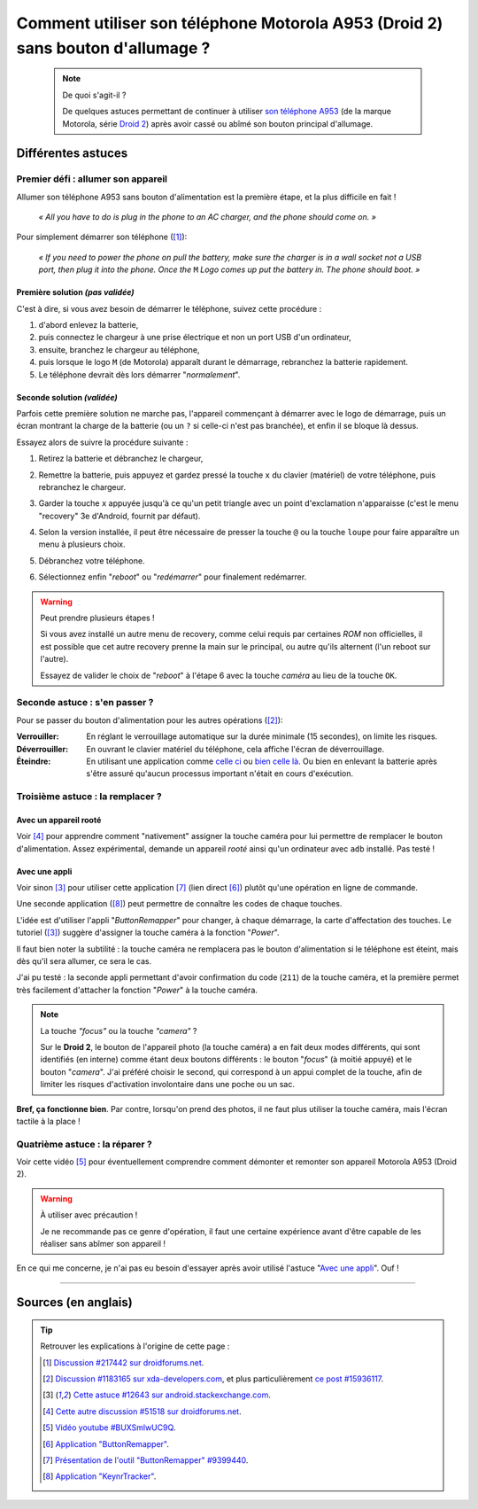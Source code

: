 .. meta::
   :description lang=fr: Astuce pour allumer un A953 (Motorola Droid 2) sans bouton d'allumage
   :description lang=en: A trick to power up an A953 (Motorola Droid 2) without a power up button

##################################################################################
 Comment utiliser son téléphone Motorola A953 (Droid 2) sans bouton d'allumage ?
##################################################################################

   .. note:: De quoi s'agit-il ?

      De quelques astuces permettant de continuer à utiliser `son téléphone A953 <http://fr.pleex.com/telephone-info-mod,A953,Motorola>`_ (de la marque Motorola, série `Droid 2 <http://fr.gsmchoice.com/fr/catalogue/motorola/milestone2/Motorola-Milestone-2.html>`_) après avoir cassé ou abîmé son bouton principal d'allumage.


Différentes astuces
-------------------
Premier défi : allumer son appareil
^^^^^^^^^^^^^^^^^^^^^^^^^^^^^^^^^^^
Allumer son téléphone A953 sans bouton d'alimentation est la première étape, et la plus difficile en fait !

 *« All you have to do is plug in the phone to an AC charger, and the phone should come on. »*

Pour simplement démarrer son téléphone ([#217442]_):

  *« If you need to power the phone on pull the battery, make sure the charger is in a wall socket not a USB port, then plug it into the phone. Once the* ``M`` *Logo comes up put the battery in. The phone should boot. »*


Première solution *(pas validée)*
~~~~~~~~~~~~~~~~~~~~~~~~~~~~~~~~~
C'est à dire, si vous avez besoin de démarrer le téléphone, suivez cette procédure :

1. d'abord enlevez la batterie,
2. puis connectez le chargeur à une prise électrique et non un port USB d'un ordinateur,
3. ensuite, branchez le chargeur au téléphone,
4. puis lorsque le logo ``M`` (de Motorola) apparaît durant le démarrage, rebranchez la batterie rapidement.
5. Le téléphone devrait dès lors démarrer "*normalement*".


Seconde solution *(validée)*
~~~~~~~~~~~~~~~~~~~~~~~~~~~~
Parfois cette première solution ne marche pas, l'appareil commençant à démarrer avec le logo de démarrage,
puis un écran montrant la charge de la batterie (ou un ``?`` si celle-ci n'est pas branchée),
et enfin il se bloque là dessus.

Essayez alors de suivre la procédure suivante :

1. Retirez la batterie et débranchez le chargeur,
2. Remettre la batterie, puis appuyez et gardez pressé la touche ``x`` du clavier (matériel) de votre téléphone, puis rebranchez le chargeur.
3. Garder la touche ``x`` appuyée jusqu'à ce qu'un petit triangle avec un point d'exclamation n'apparaisse (c'est le menu "recovery" 3e d'Android, fournit par défaut).
4. Selon la version installée, il peut être nécessaire de presser la touche ``@`` ou
   la touche ``loupe`` pour faire apparaître un menu à plusieurs choix.

   .. image:: http://png-2.findicons.com/files/icons/573/must_have/48/search.png
      :scale: 70%
      :align: center
      :alt: Une bête loupe. Je voulais la mettre via FontAwesome, mais il n'y a pas d'icône de loupe !

5. Débranchez votre téléphone.
6. Sélectionnez enfin "*reboot*" ou "*redémarrer*" pour finalement redémarrer.


.. warning:: Peut prendre plusieurs étapes !

   Si vous avez installé un autre menu de recovery, comme celui requis par certaines *ROM* non officielles,
   il est possible que cet autre recovery prenne la main sur le principal, ou autre qu'ils alternent (l'un reboot sur l'autre).

   Essayez de valider le choix de "*reboot*" à l'étape 6 avec la touche *caméra* au lieu de la touche ``OK``.


Seconde astuce : s'en passer ?
^^^^^^^^^^^^^^^^^^^^^^^^^^^^^^
Pour se passer du bouton d'alimentation pour les autres opérations ([#15936117]_):

:Verrouiller: En réglant le verrouillage automatique sur la durée minimale (15 secondes), on limite les risques.

:Déverrouiller: En ouvrant le clavier matériel du téléphone, cela affiche l'écran de déverrouillage.

:Éteindre: En utilisant une application comme `celle ci <http://apk-dl.com/store/apps/details?id=com.eemp.simplepoweroff>`_ ou `bien celle là <http://apk-dl.com/store/apps/details?id=com.katecca.screenofflock>`_. Ou bien en enlevant la batterie après s'être assuré qu'aucun processus important n'était en cours d'exécution.


Troisième astuce : la remplacer ?
^^^^^^^^^^^^^^^^^^^^^^^^^^^^^^^^^
Avec un appareil rooté
~~~~~~~~~~~~~~~~~~~~~~
Voir [#51518]_ pour apprendre comment "nativement" assigner la touche caméra pour lui permettre de remplacer le bouton d'alimentation.
Assez expérimental, demande un appareil *rooté* ainsi qu'un ordinateur avec ``adb`` installé.
Pas testé !

Avec une appli
~~~~~~~~~~~~~~
Voir sinon [#12643]_ pour utiliser cette application [#9399440]_ (lien direct [#46799]_) plutôt qu'une opération en ligne de commande.

.. image:: http://chart.apis.google.com/chart?cht=qr&chs=200x200&choe=UTF-8&chld=H&chl=http%3A%2F%2Fforum.xda-developers.com%2Fattachment.php%3Fattachmentid%3D467998
   :scale: 70%
   :align: center
   :target: http://forum.xda-developers.com/attachment.php?attachmentid=467998&d=1292740886
   :alt: Code QR pour télécharger cette application directement.


Une seconde application ([#456565]_) peut permettre de connaître les codes de chaque touches.

.. image:: http://chart.apis.google.com/chart?cht=qr&chs=200x200&choe=UTF-8&chld=H&chl=http%3A%2F%2Fforum.xda-developers.com%2Fattachment.php%3Fattachmentid%3D456565
   :scale: 70%
   :align: center
   :target: http://forum.xda-developers.com/attachment.php?attachmentid=456565&d=1291540032
   :alt: Code QR pour télécharger cette application directement.


L'idée est d'utiliser l'appli "*ButtonRemapper*" pour changer, à chaque démarrage, la carte d'affectation des touches.
Le tutoriel ([#12643]_) suggère d'assigner la touche caméra à la fonction "*Power*".

Il faut bien noter la subtilité : la touche caméra ne remplacera pas le bouton d'alimentation si le téléphone est éteint, mais dès qu'il sera allumer, ce sera le cas.

J'ai pu testé : la seconde appli permettant d'avoir confirmation du code (``211``) de la touche caméra,
et la première permet très facilement d'attacher la fonction "*Power*" à la touche caméra.

.. note:: La touche *"focus"* ou la touche *"camera"* ?

   Sur le **Droid 2**, le bouton de l'appareil photo (la touche caméra) a en fait deux modes différents,
   qui sont identifiés (en interne) comme étant deux boutons différents : le bouton "*focus*" (à moitié appuyé)
   et le bouton "*camera*". J'ai préféré choisir le second, qui correspond à un appui complet de la touche,
   afin de limiter les risques d'activation involontaire dans une poche ou un sac.


**Bref, ça fonctionne bien**.
Par contre, lorsqu'on prend des photos, il ne faut plus utiliser la touche caméra, mais l'écran tactile à la place !

Quatrième astuce : la réparer ?
^^^^^^^^^^^^^^^^^^^^^^^^^^^^^^^
Voir cette vidéo [#BUXSmlwUC9Q]_ pour éventuellement comprendre comment démonter et remonter son appareil Motorola A953 (Droid 2).

.. warning:: À utiliser avec précaution !

   Je ne recommande pas ce genre d'opération, il faut une certaine expérience avant d'être capable de les réaliser sans abîmer son appareil !


En ce qui me concerne, je n'ai pas eu besoin d'essayer après avoir utilisé l'astuce "`Avec une appli`_". Ouf !

------------------------------------------------------------------------------

Sources (en anglais)
--------------------
.. tip:: Retrouver les explications à l'origine de cette page :

   .. [#217442] `Discussion #217442 sur droidforums.net <http://www.droidforums.net/forum/droid-2-tech-issues/217442-power-button-stopped-working.html>`_.
   .. [#15936117] `Discussion #1183165 sur xda-developers.com <http://forum.xda-developers.com/showthread.php?t=1183165>`_, et plus particulièrement `ce post #15936117 <http://forum.xda-developers.com/showpost.php?p=15936117&postcount=1>`_.
   .. [#12643] `Cette astuce #12643 sur android.stackexchange.com <http://android.stackexchange.com/questions/12643/power-button-fails-to-work-consistently-on-motorola-droid-workarounds>`_.
   .. [#51518] `Cette autre discussion #51518 sur droidforums.net <http://www.droidforums.net/forum/android-general-discussions/51518-root-natively-wake-your-droid-camera-key.html>`_.
   .. [#BUXSmlwUC9Q] `Vidéo youtube #BUXSmlwUC9Q <https://www.youtube.com/watch?v=BUXSmlwUC9Q>`_.
   .. [#46799] `Application "ButtonRemapper" <http://forum.xda-developers.com/attachment.php?attachmentid=467998&d=1292740886>`_.
   .. [#9399440] `Présentation de l'outil "ButtonRemapper" #9399440 <http://forum.xda-developers.com/showpost.php?p=9399440&postcount=1>`_.
   .. [#456565] `Application "KeynrTracker" <http://forum.xda-developers.com/attachment.php?attachmentid=456565&d=1291540032>`_.


.. (c) Lilian Besson, 2011-2014, https://bitbucket.org/lbesson/web-sphinx/